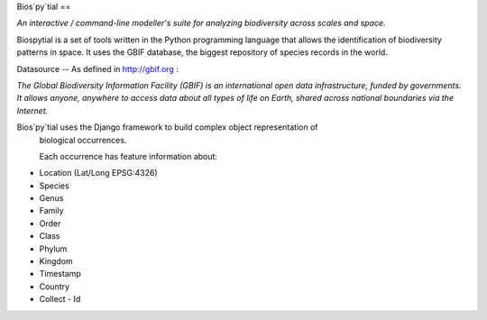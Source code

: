 Bios`py`tial
==

*An interactive / command-line modeller's suite for analyzing biodiversity across scales and space.*

Biospytial is a set of tools written in the Python programming language
that allows the identification of biodiversity patterns in space.
It uses the GBIF database, the biggest repository of species records in the world.

Datasource
--
As defined in http://gbif.org :

*The Global Biodiversity Information Facility (GBIF) is an international open data infrastructure, funded by governments.
It allows anyone, anywhere to access data about all types of life on Earth, shared across national boundaries via the Internet.*

Bios`py`tial uses the Django framework to build complex object representation of
 biological occurrences.

 Each occurrence has feature information about:

* Location (Lat/Long  EPSG:4326)
* Species
* Genus
* Family
* Order
* Class
* Phylum
* Kingdom
* Timestamp
* Country
* Collect - Id

